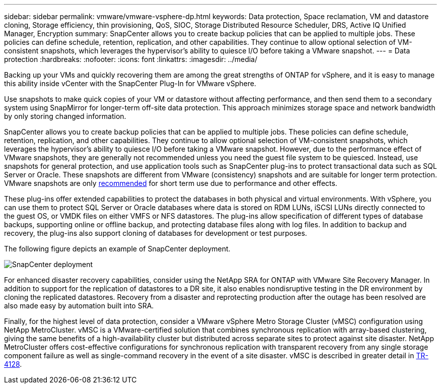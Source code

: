 ---
sidebar: sidebar
permalink: vmware/vmware-vsphere-dp.html
keywords: Data protection, Space reclamation, VM and datastore cloning, Storage efficiency, thin provisioning, QoS, SIOC, Storage Distributed Resource Scheduler, DRS, Active IQ Unified Manager, Encryption
summary: SnapCenter allows you to create backup policies that can be applied to multiple jobs. These policies can define schedule, retention, replication, and other capabilities. They continue to allow optional selection of VM-consistent snapshots, which leverages the hypervisor's ability to quiesce I/O before taking a VMware snapshot.
---
= Data protection
:hardbreaks:
:nofooter:
:icons: font
:linkattrs:
:imagesdir: ../media/

[.lead]
Backing up your VMs and quickly recovering them are among the great strengths of ONTAP for vSphere, and it is easy to manage this ability inside vCenter with the SnapCenter Plug-In for VMware vSphere. 

Use snapshots to make quick copies of your VM or datastore without affecting performance, and then send them to a secondary system using SnapMirror for longer-term off-site data protection. This approach minimizes storage space and network bandwidth by only storing changed information.

SnapCenter allows you to create backup policies that can be applied to multiple jobs. These policies can define schedule, retention, replication, and other capabilities. They continue to allow optional selection of VM-consistent snapshots, which leverages the hypervisor's ability to quiesce I/O before taking a VMware snapshot. However, due to the performance effect of VMware snapshots, they are generally not recommended unless you need the guest file system to be quiesced. Instead, use snapshots for general protection, and use application tools such as SnapCenter plug-ins to protect transactional data such as SQL Server or Oracle. These snapshots are different from VMware (consistency) snapshots and are suitable for longer term protection.  VMware snapshots are only http://pubs.vmware.com/vsphere-65/index.jsp?topic=%2Fcom.vmware.vsphere.vm_admin.doc%2FGUID-53F65726-A23B-4CF0-A7D5-48E584B88613.html[recommended^] for short term use due to performance and other effects.

These plug-ins offer extended capabilities to protect the databases in both physical and virtual environments. With vSphere, you can use them to protect SQL Server or Oracle databases where data is stored on RDM LUNs, iSCSI LUNs directly connected to the guest OS, or VMDK files on either VMFS or NFS datastores. The plug-ins allow specification of different types of database backups, supporting online or offline backup, and protecting database files along with log files. In addition to backup and recovery, the plug-ins also support cloning of databases for development or test purposes.

The following figure depicts an example of SnapCenter deployment.

image:vsphere_ontap_image4.png[SnapCenter deployment]

For enhanced disaster recovery capabilities, consider using the NetApp SRA for ONTAP with VMware Site Recovery Manager. In addition to support for the replication of datastores to a DR site, it also enables nondisruptive testing in the DR environment by cloning the replicated datastores. Recovery from a disaster and reprotecting production after the outage has been resolved are also made easy by automation built into SRA.

Finally, for the highest level of data protection, consider a VMware vSphere Metro Storage Cluster (vMSC) configuration using NetApp MetroCluster. vMSC is a VMware-certified solution that combines synchronous replication with array-based clustering, giving the same benefits of a high-availability cluster but distributed across separate sites to protect against site disaster. NetApp MetroCluster offers cost-effective configurations for synchronous replication with transparent recovery from any single storage component failure as well as single-command recovery in the event of a site disaster. vMSC is described in greater detail in https://www.netapp.com/pdf.html?item=/media/19773-tr-4128.pdf[TR-4128^].
